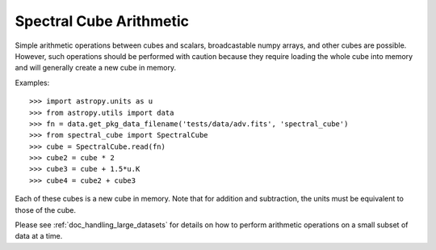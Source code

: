 Spectral Cube Arithmetic
========================

Simple arithmetic operations between cubes and scalars, broadcastable numpy
arrays, and other cubes are possible.  However, such operations should be
performed with caution because they require loading the whole cube into memory
and will generally create a new cube in memory.

Examples::

    >>> import astropy.units as u
    >>> from astropy.utils import data
    >>> fn = data.get_pkg_data_filename('tests/data/adv.fits', 'spectral_cube')
    >>> from spectral_cube import SpectralCube
    >>> cube = SpectralCube.read(fn)
    >>> cube2 = cube * 2
    >>> cube3 = cube + 1.5*u.K
    >>> cube4 = cube2 + cube3

Each of these cubes is a new cube in memory.  Note that for addition and
subtraction, the units must be equivalent to those of the cube.

Please see :ref:`doc_handling_large_datasets` for details on how to perform
arithmetic operations on a small subset of data at a time.
